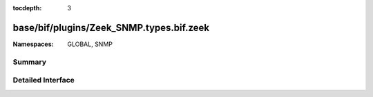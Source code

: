:tocdepth: 3

base/bif/plugins/Zeek_SNMP.types.bif.zeek
=========================================
.. zeek:namespace:: GLOBAL
.. zeek:namespace:: SNMP


:Namespaces: GLOBAL, SNMP

Summary
~~~~~~~

Detailed Interface
~~~~~~~~~~~~~~~~~~

